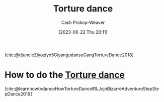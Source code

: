 :PROPERTIES:
:ID:       360835ea-91a2-443c-94c0-4df4c0e1bb8c
:LAST_MODIFIED: [2023-09-05 Tue 20:20]
:ROAM_REFS: [cite:@djuncleZiyoziyo5GiyangudansuGangTortureDance2018]
:END:
#+title: Torture dance
#+hugo_custom_front_matter: :slug "360835ea-91a2-443c-94c0-4df4c0e1bb8c"
#+author: Cash Prokop-Weaver
#+date: [2023-06-22 Thu 20:11]
#+filetags: :concept:

[cite:@djuncleZiyoziyo5GiyangudansuGangTortureDance2018]

* How to do the [[id:360835ea-91a2-443c-94c0-4df4c0e1bb8c][Torture dance]]
:PROPERTIES:
:ID:       3a5fcfec-be76-4811-995f-cddb9d4b7fae
:END:
[cite:@learnhowtodanceHowTortureDanceIRLJojoBizarreAdventureStepStepDance2019]

* Flashcards :noexport:
** Dance :fc:
:PROPERTIES:
:CREATED: [2023-06-22 Thu 20:12]
:FC_CREATED: 2023-06-23T03:13:29Z
:FC_TYPE:  normal
:ID:       d3b6a543-8310-482f-9064-59d57f372e50
:END:
:REVIEW_DATA:
| position | ease | box | interval | due                  |
|----------+------+-----+----------+----------------------|
| front    | 2.50 |   1 |     1.00 | 2023-07-13T13:48:45Z |
:END:

Perform the [[id:360835ea-91a2-443c-94c0-4df4c0e1bb8c][Torture dance]]

*** Back
Good job
*** Source
- [cite:@djuncleZiyoziyo5GiyangudansuGangTortureDance2018]
- [cite:@learnhowtodanceHowTortureDanceIRLJojoBizarreAdventureStepStepDance2019]
#+print_bibliography: